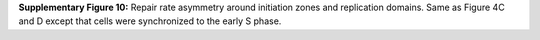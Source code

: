 **Supplementary Figure 10:** Repair rate asymmetry around initiation zones and replication domains. 
Same as Figure 4C and D except that cells were synchronized to the early S phase.